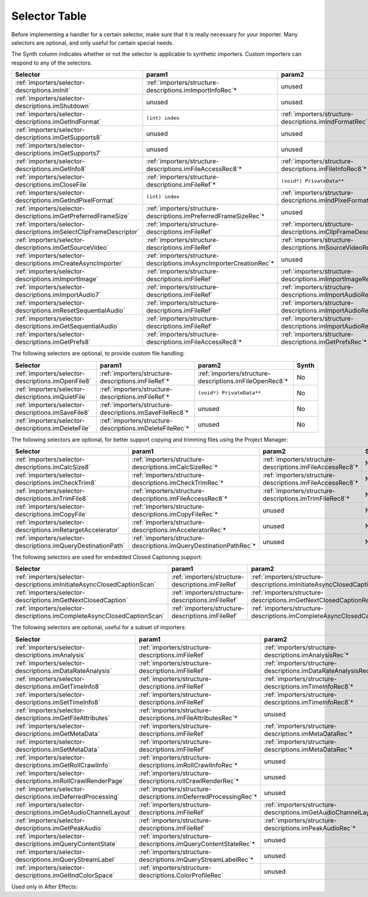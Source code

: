 .. _importers/selector-table:

Selector Table
################################################################################

Before implementing a handler for a certain selector, make sure that it is really necessary for your importer. Many selectors are optional, and only useful for certain special needs.

The Synth column indicates whether or not the selector is applicable to synthetic importers. Custom importers can respond to any of the selectors.

+--------------------------------------------------------------------+---------------------------------------------------------------------+-------------------------------------------------------------------+-----------+
|                            **Selector**                            |                             **param1**                              |                            **param2**                             | **Synth** |
+====================================================================+=====================================================================+===================================================================+===========+
| :ref:`importers/selector-descriptions.imInit`                      | :ref:`importers/structure-descriptions.imImportInfoRec`*            | unused                                                            | Yes       |
+--------------------------------------------------------------------+---------------------------------------------------------------------+-------------------------------------------------------------------+-----------+
| :ref:`importers/selector-descriptions.imShutdown`                  | unused                                                              | unused                                                            | Yes       |
+--------------------------------------------------------------------+---------------------------------------------------------------------+-------------------------------------------------------------------+-----------+
| :ref:`importers/selector-descriptions.imGetIndFormat`              | ``(int) index``                                                     | :ref:`importers/structure-descriptions.imIndFormatRec`*           | Yes       |
+--------------------------------------------------------------------+---------------------------------------------------------------------+-------------------------------------------------------------------+-----------+
| :ref:`importers/selector-descriptions.imGetSupports8`              | unused                                                              | unused                                                            | Yes       |
+--------------------------------------------------------------------+---------------------------------------------------------------------+-------------------------------------------------------------------+-----------+
| :ref:`importers/selector-descriptions.imGetSupports7`              | unused                                                              | unused                                                            | Yes       |
+--------------------------------------------------------------------+---------------------------------------------------------------------+-------------------------------------------------------------------+-----------+
| :ref:`importers/selector-descriptions.imGetInfo8`                  | :ref:`importers/structure-descriptions.imFileAccessRec8`*           | :ref:`importers/structure-descriptions.imFileInfoRec8`*           | Yes       |
+--------------------------------------------------------------------+---------------------------------------------------------------------+-------------------------------------------------------------------+-----------+
| :ref:`importers/selector-descriptions.imCloseFile`                 | :ref:`importers/structure-descriptions.imFileRef`*                  | ``(void*) PrivateData**``                                         | No        |
+--------------------------------------------------------------------+---------------------------------------------------------------------+-------------------------------------------------------------------+-----------+
| :ref:`importers/selector-descriptions.imGetIndPixelFormat`         | ``(int) index``                                                     | :ref:`importers/structure-descriptions.imIndPixelFormatRec`*      | Yes       |
+--------------------------------------------------------------------+---------------------------------------------------------------------+-------------------------------------------------------------------+-----------+
| :ref:`importers/selector-descriptions.imGetPreferredFrameSize`     | :ref:`importers/structure-descriptions.imPreferredFrameSizeRec`*    | unused                                                            | Yes       |
+--------------------------------------------------------------------+---------------------------------------------------------------------+-------------------------------------------------------------------+-----------+
| :ref:`importers/selector-descriptions.imSelectClipFrameDescriptor` | :ref:`importers/structure-descriptions.imFileRef`                   | :ref:`importers/structure-descriptions.imClipFrameDescriptorRec`* | Yes       |
+--------------------------------------------------------------------+---------------------------------------------------------------------+-------------------------------------------------------------------+-----------+
| :ref:`importers/selector-descriptions.imGetSourceVideo`            | :ref:`importers/structure-descriptions.imFileRef`                   | :ref:`importers/structure-descriptions.imSourceVideoRec`*         | Yes       |
+--------------------------------------------------------------------+---------------------------------------------------------------------+-------------------------------------------------------------------+-----------+
| :ref:`importers/selector-descriptions.imCreateAsyncImporter`       | :ref:`importers/structure-descriptions.imAsyncImporterCreationRec`* | unused                                                            | Yes       |
+--------------------------------------------------------------------+---------------------------------------------------------------------+-------------------------------------------------------------------+-----------+
| :ref:`importers/selector-descriptions.imImportImage`               | :ref:`importers/structure-descriptions.imFileRef`                   | :ref:`importers/structure-descriptions.imImportImageRec`*         | Yes       |
+--------------------------------------------------------------------+---------------------------------------------------------------------+-------------------------------------------------------------------+-----------+
| :ref:`importers/selector-descriptions.imImportAudio7`              | :ref:`importers/structure-descriptions.imFileRef`                   | :ref:`importers/structure-descriptions.imImportAudioRec7`*        | Yes       |
+--------------------------------------------------------------------+---------------------------------------------------------------------+-------------------------------------------------------------------+-----------+
| :ref:`importers/selector-descriptions.imResetSequentialAudio`      | :ref:`importers/structure-descriptions.imFileRef`                   | :ref:`importers/structure-descriptions.imImportAudioRec7`*        | Yes       |
+--------------------------------------------------------------------+---------------------------------------------------------------------+-------------------------------------------------------------------+-----------+
| :ref:`importers/selector-descriptions.imGetSequentialAudio`        | :ref:`importers/structure-descriptions.imFileRef`                   | :ref:`importers/structure-descriptions.imImportAudioRec7`*        | Yes       |
+--------------------------------------------------------------------+---------------------------------------------------------------------+-------------------------------------------------------------------+-----------+
| :ref:`importers/selector-descriptions.imGetPrefs8`                 | :ref:`importers/structure-descriptions.imFileAccessRec8`*           | :ref:`importers/structure-descriptions.imGetPrefsRec`*            | Yes       |
+--------------------------------------------------------------------+---------------------------------------------------------------------+-------------------------------------------------------------------+-----------+

The following selectors are optional, to provide custom file handling:

+-----------------------------------------------------+----------------------------------------------------------+---------------------------------------------------------+-----------+
|                    **Selector**                     |                        **param1**                        |                       **param2**                        | **Synth** |
+=====================================================+==========================================================+=========================================================+===========+
| :ref:`importers/selector-descriptions.imOpenFile8`  | :ref:`importers/structure-descriptions.imFileRef`*       | :ref:`importers/structure-descriptions.imFileOpenRec8`* | No        |
+-----------------------------------------------------+----------------------------------------------------------+---------------------------------------------------------+-----------+
| :ref:`importers/selector-descriptions.imQuietFile`  | :ref:`importers/structure-descriptions.imFileRef`*       | ``(void*) PrivateData**``                               | No        |
+-----------------------------------------------------+----------------------------------------------------------+---------------------------------------------------------+-----------+
| :ref:`importers/selector-descriptions.imSaveFile8`  | :ref:`importers/structure-descriptions.imSaveFileRec8`*  | unused                                                  | No        |
+-----------------------------------------------------+----------------------------------------------------------+---------------------------------------------------------+-----------+
| :ref:`importers/selector-descriptions.imDeleteFile` | :ref:`importers/structure-descriptions.imDeleteFileRec`* | unused                                                  | No        |
+-----------------------------------------------------+----------------------------------------------------------+---------------------------------------------------------+-----------+

The following selectors are optional, for better support copying and trimming files using the Project Manager:

+---------------------------------------------------------------+--------------------------------------------------------------------+-----------------------------------------------------------+-----------+
|                         **Selector**                          |                             **param1**                             |                        **param2**                         | **Synth** |
+===============================================================+====================================================================+===========================================================+===========+
| :ref:`importers/selector-descriptions.imCalcSize8`            | :ref:`importers/structure-descriptions.imCalcSizeRec`*             | :ref:`importers/structure-descriptions.imFileAccessRec8`* | No        |
+---------------------------------------------------------------+--------------------------------------------------------------------+-----------------------------------------------------------+-----------+
| :ref:`importers/selector-descriptions.imCheckTrim8`           | :ref:`importers/structure-descriptions.imCheckTrimRec`*            | :ref:`importers/structure-descriptions.imFileAccessRec8`* | No        |
+---------------------------------------------------------------+--------------------------------------------------------------------+-----------------------------------------------------------+-----------+
| :ref:`importers/selector-descriptions.imTrimFile8`            | :ref:`importers/structure-descriptions.imFileAccessRec8`*          | :ref:`importers/structure-descriptions.imTrimFileRec8`*   | No        |
+---------------------------------------------------------------+--------------------------------------------------------------------+-----------------------------------------------------------+-----------+
| :ref:`importers/selector-descriptions.imCopyFile`             | :ref:`importers/structure-descriptions.imCopyFileRec`*             | unused                                                    | No        |
+---------------------------------------------------------------+--------------------------------------------------------------------+-----------------------------------------------------------+-----------+
| :ref:`importers/selector-descriptions.imRetargetAccelerator`  | :ref:`importers/structure-descriptions.imAcceleratorRec`*          | unused                                                    | No        |
+---------------------------------------------------------------+--------------------------------------------------------------------+-----------------------------------------------------------+-----------+
| :ref:`importers/selector-descriptions.imQueryDestinationPath` | :ref:`importers/structure-descriptions.imQueryDestinationPathRec`* | unused                                                    | No        |
+---------------------------------------------------------------+--------------------------------------------------------------------+-----------------------------------------------------------+-----------+

The following selectors are used for embedded Closed Captioning support:

+-------------------------------------------------------------------------+---------------------------------------------------+------------------------------------------------------------------------------+-----------+
|                              **Selector**                               |                    **param1**                     |                                  **param2**                                  | **Synth** |
+=========================================================================+===================================================+==============================================================================+===========+
| :ref:`importers/selector-descriptions.imInitiateAsyncClosedCaptionScan` | :ref:`importers/structure-descriptions.imFileRef` | :ref:`importers/structure-descriptions.imInitiateAsyncClosedCaptionScanRec`* | No        |
+-------------------------------------------------------------------------+---------------------------------------------------+------------------------------------------------------------------------------+-----------+
| :ref:`importers/selector-descriptions.imGetNextClosedCaption`           | :ref:`importers/structure-descriptions.imFileRef` | :ref:`importers/structure-descriptions.imGetNextClosedCaptionRec`*           | No        |
+-------------------------------------------------------------------------+---------------------------------------------------+------------------------------------------------------------------------------+-----------+
| :ref:`importers/selector-descriptions.imCompleteAsyncClosedCaptionScan` | :ref:`importers/structure-descriptions.imFileRef` | :ref:`importers/structure-descriptions.imCompleteAsyncClosedCaptionScanRec`* | No        |
+-------------------------------------------------------------------------+---------------------------------------------------+------------------------------------------------------------------------------+-----------+

The following selectors are optional, useful for a subset of importers:

+----------------------------------------------------------------+------------------------------------------------------------------+---------------------------------------------------------------------+-----------+
|                          **Selector**                          |                            **param1**                            |                             **param2**                              | **Synth** |
+================================================================+==================================================================+=====================================================================+===========+
| :ref:`importers/selector-descriptions.imAnalysis`              | :ref:`importers/structure-descriptions.imFileRef`                | :ref:`importers/structure-descriptions.imAnalysisRec`*              | Yes       |
+----------------------------------------------------------------+------------------------------------------------------------------+---------------------------------------------------------------------+-----------+
| :ref:`importers/selector-descriptions.imDataRateAnalysis`      | :ref:`importers/structure-descriptions.imFileRef`                | :ref:`importers/structure-descriptions.imDataRateAnalysisRec`*      | No        |
+----------------------------------------------------------------+------------------------------------------------------------------+---------------------------------------------------------------------+-----------+
| :ref:`importers/selector-descriptions.imGetTimeInfo8`          | :ref:`importers/structure-descriptions.imFileRef`                | :ref:`importers/structure-descriptions.imTimeInfoRec8`*             | No        |
+----------------------------------------------------------------+------------------------------------------------------------------+---------------------------------------------------------------------+-----------+
| :ref:`importers/selector-descriptions.imSetTimeInfo8`          | :ref:`importers/structure-descriptions.imFileRef`                | :ref:`importers/structure-descriptions.imTimeInfoRec8`*             | No        |
+----------------------------------------------------------------+------------------------------------------------------------------+---------------------------------------------------------------------+-----------+
| :ref:`importers/selector-descriptions.imGetFileAttributes`     | :ref:`importers/structure-descriptions.imFileAttributesRec`*     | unused                                                              |           |
+----------------------------------------------------------------+------------------------------------------------------------------+---------------------------------------------------------------------+-----------+
| :ref:`importers/selector-descriptions.imGetMetaData`           | :ref:`importers/structure-descriptions.imFileRef`                | :ref:`importers/structure-descriptions.imMetaDataRec`*              | No        |
+----------------------------------------------------------------+------------------------------------------------------------------+---------------------------------------------------------------------+-----------+
| :ref:`importers/selector-descriptions.imSetMetaData`           | :ref:`importers/structure-descriptions.imFileRef`                | :ref:`importers/structure-descriptions.imMetaDataRec`*              | No        |
+----------------------------------------------------------------+------------------------------------------------------------------+---------------------------------------------------------------------+-----------+
| :ref:`importers/selector-descriptions.imGetRollCrawlInfo`      | :ref:`importers/structure-descriptions.imRollCrawlInfoRec`*      | unused                                                              | Yes       |
+----------------------------------------------------------------+------------------------------------------------------------------+---------------------------------------------------------------------+-----------+
| :ref:`importers/selector-descriptions.imRollCrawlRenderPage`   | :ref:`importers/structure-descriptions.rollCrawlRenderRec`*      | unused                                                              | Yes       |
+----------------------------------------------------------------+------------------------------------------------------------------+---------------------------------------------------------------------+-----------+
| :ref:`importers/selector-descriptions.imDeferredProcessing`    | :ref:`importers/structure-descriptions.imDeferredProcessingRec`* | unused                                                              | No        |
+----------------------------------------------------------------+------------------------------------------------------------------+---------------------------------------------------------------------+-----------+
| :ref:`importers/selector-descriptions.imGetAudioChannelLayout` | :ref:`importers/structure-descriptions.imFileRef`                | :ref:`importers/structure-descriptions.imGetAudioChannelLayoutRec`* | Yes       |
+----------------------------------------------------------------+------------------------------------------------------------------+---------------------------------------------------------------------+-----------+
| :ref:`importers/selector-descriptions.imGetPeakAudio`          | :ref:`importers/structure-descriptions.imFileRef`                | :ref:`importers/structure-descriptions.imPeakAudioRec`*             | Yes       |
+----------------------------------------------------------------+------------------------------------------------------------------+---------------------------------------------------------------------+-----------+
| :ref:`importers/selector-descriptions.imQueryContentState`     | :ref:`importers/structure-descriptions.imQueryContentStateRec`*  | unused                                                              | No        |
+----------------------------------------------------------------+------------------------------------------------------------------+---------------------------------------------------------------------+-----------+
| :ref:`importers/selector-descriptions.imQueryStreamLabel`      | :ref:`importers/structure-descriptions.imQueryStreamLabelRec`*   | unused                                                              | Yes       |
+----------------------------------------------------------------+------------------------------------------------------------------+---------------------------------------------------------------------+-----------+
| :ref:`importers/selector-descriptions.imGetIndColorSpace`      | :ref:`importers/structure-descriptions.ColorProfileRec`          | unused                                                              | Yes       |
+----------------------------------------------------------------+------------------------------------------------------------------+---------------------------------------------------------------------+-----------+

Used only in After Effects:

+-------------------------------------------------------------+------------------------------+-------------------------------+-----------+
|                        **Selector**                         |          **param1**          |          **param2**           | **Synth** |
+=============================================================+==============================+===============================+===========+
| :ref:`importers/selector-descriptions.imGetSubTypeNames`    | ``(csSDK_int32) fileType``   | :ref:`importers/structure-descriptions.imSubTypeDescriptionRec`*` | No        |
+-------------------------------------------------------------+------------------------------+-------------------------------+-----------+
| :ref:`importers/selector-descriptions.imGetIndColorProfile` | ``(int) index``              | :ref:`importers/structure-descriptions.imIndColorProfileRec`*     | No        |
+-------------------------------------------------------------+------------------------------+-------------------------------+-----------+
| :ref:`importers/selector-descriptions.imQueryInputFileList` | :ref:`importers/structure-descriptions.imQueryInputFileListRec`* | unused                        | No        |
+-------------------------------------------------------------+------------------------------+-------------------------------+-----------+
